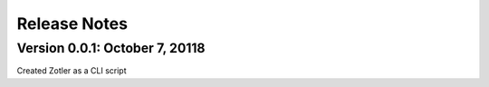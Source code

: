 Release Notes
=============

Version 0.0.1: October 7, 20118
-------------------------------

Created Zotler as a CLI script


